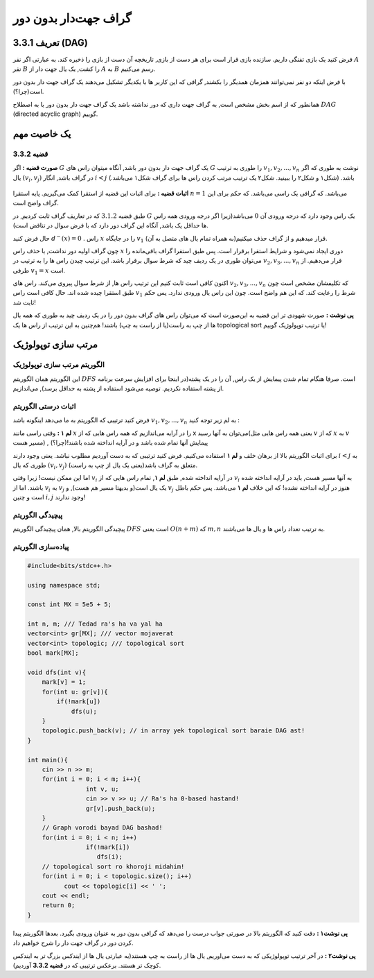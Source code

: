 گراف جهت‌دار بدون دور
===========================================================
تعریف 3.3.1 (DAG)
--------------------------------------------
فرض کنید یک بازی تفنگی داریم. سازنده بازی قرار است برای هر دست از بازی, تاریخچه آن دست از بازی را ذخیره کند. به عبارتی اگر نفر 
:math:`A`
نفر  
:math:`B`
را کشت, یک یال جهت دار از 
:math:`A`
به
:math:`B`
رسم می‌کنیم.

با فرض اینکه دو نفر نمی‌توانند همزمان همدیگر را بکشند, گرافی که این کاربر ها با یکدیگر تشکیل می‌دهند یک گراف جهت دار بدون دور است(چرا؟).


همانطور که از اسم بخش مشخص است, به گراف جهت داری که دور نداشته باشد یک گراف جهت دار بدون دور یا به اصطلاح
:math:`DAG`
(directed acyclic graph)	
گوییم.

یک خاصیت مهم
-----------------------------------------
**قضیه 3.3.2** 
~~~~~~~~~~~~~~~~~~~~~~~~~~~~
**صورت قضیه :** اگر 
:math:`G`
یک گراف جهت دار بدون دور باشد, آنگاه میتوان راس های 
:math:`G`
را طوری به ترتیب 
:math:`v_{1}, v_{2}, ..., v_{n}`
نوشت به طوری که اگر یال 
:math:`(v_{i}, v_{j})`
در گراف باشد, انگار
:math:`i < j` 
باشد. (شکل۱ و شکل۲ را ببینید. شکل۲ یک ترتیب مرتب کردن راس ها برای گراف شکل۱ می‌باشد.)

.. figure:: /_static/dot/DAG_Random.svg
   :width: 25%
   :align: center
   :alt: اگه اینترنت یارو آشغال باشه این میاد

.. figure:: /_static/dot/DAG_Sorted.svg
   :width: 50%
   :align: center
   :alt: اگه اینترنت یارو آشغال باشه این میاد

**اثبات قضیه :** برای اثبات این قضیه از استقرا کمک می‌گیریم. پایه استقرا 
:math:`n = 1`
می‌باشد. که گرافی یک راسی می‌باشد. که حکم برای این گراف واضح است.

طبق قضیه
:math:`3.1.2`
که در تعاریف گراف ثابت کردیم, در 
:math:`G`
یک راس وجود دارد که درجه ورودی آن  
:math:`0`
می‌باشد(زیرا اگر درجه ورودی همه راس ها حداقل یک باشد, آنگاه این گراف دور دارد که با فرض سوال در تناقض است).

حال  فرض کنید 
:math:`d^{-}(x) = 0`
. راس 
:math:`x` 
را در جایگاه 
:math:`v_{1}`
قرار میدهیم و از گراف حذف میکنیم(به همراه تمام یال های متصل به آن).

چون گراف اولیه دور نداشت, با حذف راس 
:math:`x`
دوری ایجاد نمی‌شود و شرایط استقرا برقرار است. پس طبق استقرا گراف باقی‌مانده را می‌توان طوری در یک ردیف چید که شرط سوال برقرار باشد. این ترتیب چیدن راس ها را به ترتیب در 
:math:`v_{2}, v_{3}, ..., v_{n}`
قرار می‌دهیم. از طرفی 
:math:`v_{1} = x`
است.

اکنون کافی است ثابت کنیم این ترتیب راس ها, از شرط سوال پیروی می‌کند.
راس های 
:math:`v_{2}, v_{3}, ..., v_{n}`
که تکلیفشان مشخص است چون طبق استقرا چیده شده اند. حال کافی است راس 
:math:`v_{1}`
شرط را رعایت کند. که این هم واضح است. چون این راس یال ورودی ندارد. پس حکم ثابت شد!

**پی نوشت :** صورت شهودی تر این قضیه به این‌صورت است که می‌توان راس های گراف بدون دور را در یک ردیف چید به طوری که همه یال ها از چپ به راست(یا از راست به چپ) باشند! هم‌چنین به این ترتیب از راس ها یک 
topological sort 
یا ترتیب توپولوژیک
گوییم!


مرتب سازی توپولوژیک
-----------------------------------------

الگوریتم مرتب سازی توپولوژیک
~~~~~~~~~~~~~~~~~~~~~~~~~~~~
این الگوریتم همان الگوریتم 
:math:`DFS`
است. صرفا هنگام تمام شدن پیمایش از یک راس, آن را در یک پشته(در اینجا برای افزایش سرعت برنامه از پشته استفاده نکردیم. توصیه می‌شود استفاده از پشته به حداقل برسد), می‌اندازیم.

اثبات درستی الگوریتم
~~~~~~~~~~~~~~~~~~~~~~~~~~~~
فرض کنید ترتیبی که الگوریتم به ما می‌دهد اینگونه باشد :math:`v_{1}, v_{2}, ..., v_{n}`
به لم زیر توجه کنید :

**لم ۱ :** وقتی راسی مانند
:math:`x`
را در آرایه می‌اندازیم که همه راس هایی که از x می‌توان به آنها رسید(یعنی همه راس هایی مثل
:math:`v`
که از 
:math:`x`
به
:math:`v`
مسیر هست) , پیمایش آنها تمام شده باشد و در آرایه انداخته شده باشند!(چرا؟)



برای اثبات الگوریتم بالا از برهان خلف و **لم ۱** استفاده می‌کنیم. فرض کنید ترتیبی که به دست آوردیم مطلوب نباشد. یعنی وجود دارند 
:math:`i < j`
به طوری که یال 
:math:`(v_{i}, v_{j})`
متعلق به گراف باشد(یعنی یک یال از چپ به راست).

اما این ممکن نیست! زیرا وقتی 
:math:`v_{i}`
در آرایه انداخته شده, طبق **لم ۱**, تمام راس هایی که از 
:math:`v_{i}`
به آنها مسیر هست, باید در آرایه انداخته شده باشند. اما از 
:math:`v_{i}`
به
:math:`v_{j}`
یک یال است(و بدیهتا مسیر هم هست), و 
:math:`v_{j}`
هنوز در آرایه انداخته نشده! که این خلاف **لم ۱** می‌باشد. پس حکم باطل است و چنین
:math:`i, j`
وجود ندارند!

پیچیدگی الگوریتم
~~~~~~~~~~~~~~~~~~~~~~~~~~~~
پیچیدگی الگوریتم بالا, همان پیچیدگی الگوریتم 
:math:`DFS`
است یعنی
:math:`O(n + m)`
که 
:math:`m, n`
به ترتیب تعداد راس ها و یال ها می‌باشند.

پیاده‌سازی الگوریتم
~~~~~~~~~~~~~~~~~~~~~~~~~~~~
.. code-block:: cpp

	#include<bits/stdc++.h>

	using namespace std;

	const int MX = 5e5 + 5;

	int n, m; /// Tedad ra's ha va yal ha
	vector<int> gr[MX]; /// vector mojaverat
	vector<int> topologic; /// topological sort
	bool mark[MX];

	void dfs(int v){
	    mark[v] = 1;
	    for(int u: gr[v]){
		if(!mark[u])
		    dfs(u);
	    }
	    topologic.push_back(v); // in array yek topological sort baraie DAG ast!
	}

	int main(){
	    cin >> n >> m;
	    for(int i = 0; i < m; i++){
			int v, u;
			cin >> v >> u; // Ra's ha 0-based hastand!
			gr[v].push_back(u);
	    }
	    // Graph vorodi bayad DAG bashad!
	    for(int i = 0; i < n; i++)
			if(!mark[i])
		 	   dfs(i);
	    // topological sort ro khoroji midahim!
	    for(int i = 0; i < topologic.size(); i++)
		  cout << topologic[i] << ' ';
	    cout << endl;
	    return 0;
	}

**پی نوشت۱ :** دقت کنید که الگوریتم بالا در صورتی جواب درست را می‌دهد که گرافی بدون دور به عنوان ورودی بگیرد. بعد‌ها الگوریتم پیدا کردن دور در گراف جهت دار را شرح خواهیم داد.

**پی نوشت۲ :** در آخر ترتیب توپولوژیکی که به دست می‌اوریم, یال ها از راست به چپ هستند(به عبارتی یال ها از ایندکس بزرگ تر به ایندکس کوچک تر هستند. برعکس ترتیبی که در **قضیه 3.3.2** آوردیم).

